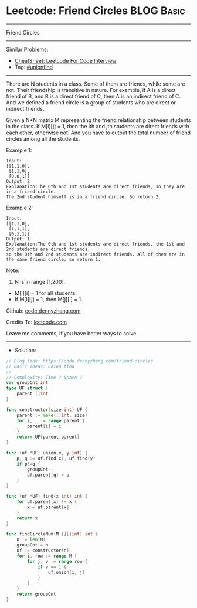 * Leetcode: Friend Circles                                       :BLOG:Basic:
#+STARTUP: showeverything
#+OPTIONS: toc:nil \n:t ^:nil creator:nil d:nil
:PROPERTIES:
:type:     unionfind
:END:
---------------------------------------------------------------------
Friend Circles
---------------------------------------------------------------------
#+BEGIN_HTML
<a href="https://github.com/dennyzhang/code.dennyzhang.com/tree/master/problems/friend-circles"><img align="right" width="200" height="183" src="https://www.dennyzhang.com/wp-content/uploads/denny/watermark/github.png" /></a>
#+END_HTML
Similar Problems:
- [[https://cheatsheet.dennyzhang.com/cheatsheet-leetcode-A4][CheatSheet: Leetcode For Code Interview]]
- Tag: [[https://code.dennyzhang.com/review-unionfind][#unionfind]]
---------------------------------------------------------------------
There are N students in a class. Some of them are friends, while some are not. Their friendship is transitive in nature. For example, if A is a direct friend of B, and B is a direct friend of C, then A is an indirect friend of C. And we defined a friend circle is a group of students who are direct or indirect friends.

Given a N*N matrix M representing the friend relationship between students in the class. If M[i][j] = 1, then the ith and jth students are direct friends with each other, otherwise not. And you have to output the total number of friend circles among all the students.

Example 1:
#+BEGIN_EXAMPLE
Input: 
[[1,1,0],
 [1,1,0],
 [0,0,1]]
Output: 2
Explanation:The 0th and 1st students are direct friends, so they are in a friend circle. 
The 2nd student himself is in a friend circle. So return 2.
#+END_EXAMPLE

Example 2:
#+BEGIN_EXAMPLE
Input: 
[[1,1,0],
 [1,1,1],
 [0,1,1]]
Output: 1
Explanation:The 0th and 1st students are direct friends, the 1st and 2nd students are direct friends, 
so the 0th and 2nd students are indirect friends. All of them are in the same friend circle, so return 1.
#+END_EXAMPLE

Note:
1. N is in range [1,200].
- M[i][i] = 1 for all students.
- If M[i][j] = 1, then M[j][i] = 1.

Github: [[https://github.com/dennyzhang/code.dennyzhang.com/tree/master/problems/friend-circles][code.dennyzhang.com]]

Credits To: [[https://leetcode.com/problems/friend-circles/description/][leetcode.com]]

Leave me comments, if you have better ways to solve.
---------------------------------------------------------------------
- Solution:

#+BEGIN_SRC go
// Blog link: https://code.dennyzhang.com/friend-circles
// Basic Ideas: union find
//
// Complexity: Time ? Space ?
var groupCnt int
type UF struct {
    parent []int
}

func constructor(size int) UF {
    parent := make([]int, size)
    for i, _ := range parent {
        parent[i] = i
    }
    return UF{parent:parent}
}

func (uf *UF) union(x, y int) {
    p, q := uf.find(x), uf.find(y)
    if p!=q {
        groupCnt--
        uf.parent[q] = p
    }
}

func (uf *UF) find(x int) int {
    for uf.parent[x] != x {
        x = uf.parent[x]
    }
    return x
}

func findCircleNum(M [][]int) int {
    n := len(M)
    groupCnt = n
    uf := constructor(n)
    for i, row := range M {
        for j, v := range row {
            if v == 1 {
                uf.union(i, j)
            }
        }
    }
    return groupCnt
}
#+END_SRC

#+BEGIN_HTML
<div style="overflow: hidden;">
<div style="float: left; padding: 5px"> <a href="https://www.linkedin.com/in/dennyzhang001"><img src="https://www.dennyzhang.com/wp-content/uploads/sns/linkedin.png" alt="linkedin" /></a></div>
<div style="float: left; padding: 5px"><a href="https://github.com/dennyzhang"><img src="https://www.dennyzhang.com/wp-content/uploads/sns/github.png" alt="github" /></a></div>
<div style="float: left; padding: 5px"><a href="https://www.dennyzhang.com/slack" target="_blank" rel="nofollow"><img src="https://www.dennyzhang.com/wp-content/uploads/sns/slack.png" alt="slack"/></a></div>
</div>
#+END_HTML
